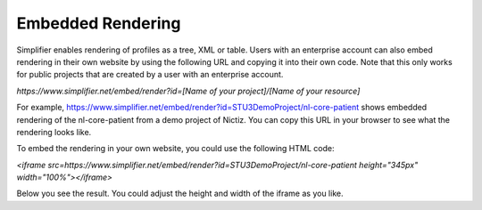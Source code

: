 Embedded Rendering
==================

Simplifier enables rendering of profiles as a tree, XML or table. Users with an enterprise account can also embed rendering in their own website by using the following URL and copying it into their own code. Note that this only works for public projects that are created by a user with an enterprise account.

`https://www.simplifier.net/embed/render?id=[Name of your project]/[Name of your resource]`

For example, https://www.simplifier.net/embed/render?id=STU3DemoProject/nl-core-patient shows embedded rendering of the nl-core-patient from a demo project of Nictiz. You can copy this URL in your browser to see what the rendering looks like.

.. image:: ./images/ExampleEmbeddedRendering.PNG

To embed the rendering in your own website, you could use the following HTML code:

`<iframe src=https://www.simplifier.net/embed/render?id=STU3DemoProject/nl-core-patient height="345px" width="100%"></iframe>`

Below you see the result. You could adjust the height and width of the iframe as you like.

.. raw:: html    

   <iframe src="https://www.simplifier.net/embed/render?id=STU3DemoProject/nl-core-patient" height="345px" width="100%"></iframe>
 

